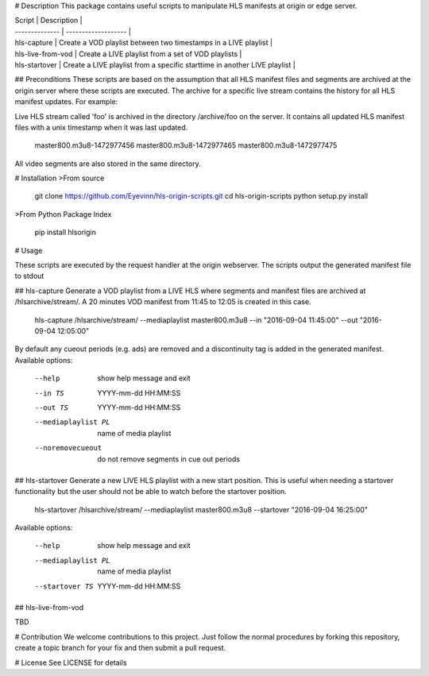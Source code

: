 # Description
This package contains useful scripts to manipulate HLS manifests at origin or edge server.

| Script         | Description         |
| -------------- | ------------------- |
| hls-capture    | Create a VOD playlist between two timestamps in a LIVE playlist |
| hls-live-from-vod  | Create a LIVE playlist from a set of VOD playlists |
| hls-startover  | Create a LIVE playlist from a specific starttime in another LIVE playlist |

## Preconditions
These scripts are based on the assumption that all HLS manifest files and segments are archived at the origin server where these scripts are executed. The archive for a specific live stream contains the history for all HLS manifest updates. For example:

Live HLS stream called 'foo' is archived in the directory /archive/foo on the server. It contains all updated HLS manifest files with a unix timestamp when it was last updated.

	master800.m3u8-1472977456
	master800.m3u8-1472977465
	master800.m3u8-1472977475

All video segments are also stored in the same directory.

# Installation
>From source

	git clone https://github.com/Eyevinn/hls-origin-scripts.git
	cd hls-origin-scripts
	python setup.py install

>From Python Package Index

	pip install hlsorigin

# Usage

These scripts are executed by the request handler at the origin webserver. The scripts output the generated manifest file to stdout

## hls-capture
Generate a VOD playlist from a LIVE HLS where segments and manifest files are archived at /hlsarchive/stream/. A 20 minutes VOD manifest from 11:45 to 12:05 is created in this case.

	hls-capture /hlsarchive/stream/ --mediaplaylist master800.m3u8 --in "2016-09-04 11:45:00" --out "2016-09-04 12:05:00"

By default any cueout periods (e.g. ads) are removed and a discontinuity tag is added in the generated manifest. Available options:

	--help					show help message and exit
	--in TS				YYYY-mm-dd HH:MM:SS
	--out TS				YYYY-mm-dd HH:MM:SS
	--mediaplaylist PL	name of media playlist
	--noremovecueout		do not remove segments in cue out periods

## hls-startover
Generate a new LIVE HLS playlist with a new start position. This is useful when needing a startover functionality but the user should not be able to watch before the startover position.

	hls-startover /hlsarchive/stream/ --mediaplaylist master800.m3u8 --startover "2016-09-04 16:25:00"

Available options:

	--help					show help message and exit
	--mediaplaylist PL	name of media playlist
	--startover TS		YYYY-mm-dd HH:MM:SS

## hls-live-from-vod

TBD

# Contribution
We welcome contributions to this project. Just follow the normal procedures by forking this repository, create a topic branch for your fix and then submit a pull request.

# License
See LICENSE for details

